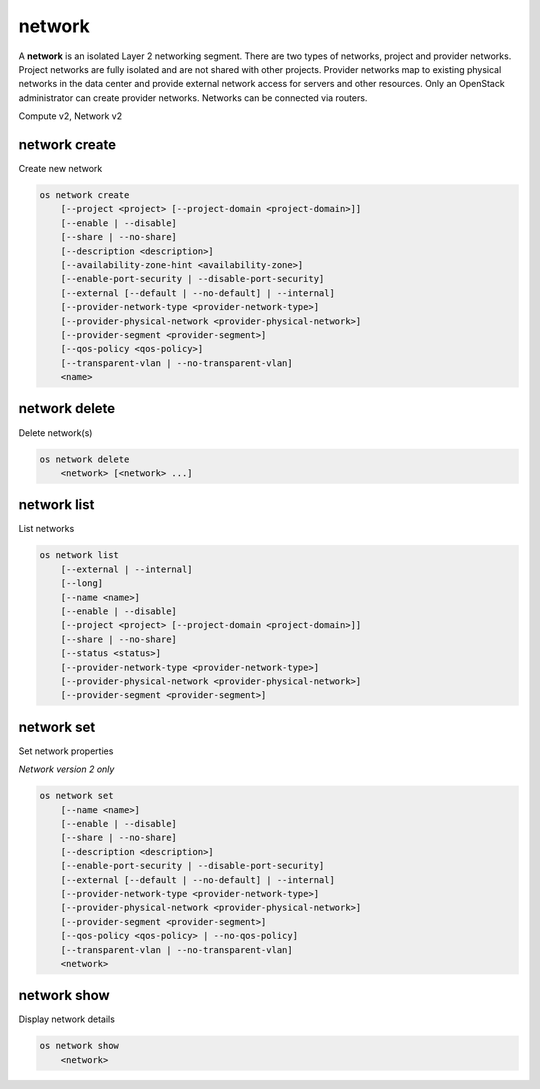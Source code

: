 =======
network
=======

A **network** is an isolated Layer 2 networking segment. There are two types
of networks, project and provider networks. Project networks are fully isolated
and are not shared with other projects. Provider networks map to existing
physical networks in the data center and provide external network access for
servers and other resources. Only an OpenStack administrator can create
provider networks. Networks can be connected via routers.

Compute v2, Network v2

network create
--------------

Create new network

.. program:: network create
.. code:: bash

    os network create
        [--project <project> [--project-domain <project-domain>]]
        [--enable | --disable]
        [--share | --no-share]
        [--description <description>]
        [--availability-zone-hint <availability-zone>]
        [--enable-port-security | --disable-port-security]
        [--external [--default | --no-default] | --internal]
        [--provider-network-type <provider-network-type>]
        [--provider-physical-network <provider-physical-network>]
        [--provider-segment <provider-segment>]
        [--qos-policy <qos-policy>]
        [--transparent-vlan | --no-transparent-vlan]
        <name>

.. option:: --project <project>

    Owner's project (name or ID)

    *Network version 2 only*

.. option:: --project-domain <project-domain>

    Domain the project belongs to (name or ID).
    This can be used in case collisions between project names exist.

    *Network version 2 only*

.. option:: --enable

    Enable network (default)

    *Network version 2 only*

.. option:: --disable

    Disable network

    *Network version 2 only*

.. option:: --share

    Share the network between projects

.. option:: --no-share

    Do not share the network between projects

.. option:: --description <description>

    Set network description

.. option:: --availability-zone-hint <availability-zone>

    Availability Zone in which to create this network
    (Network Availability Zone extension required,
    repeat option to set multiple availability zones)

    *Network version 2 only*

.. option:: --enable-port-security

    Enable port security by default for ports created on
    this network (default)

    *Network version 2 only*

.. option:: --disable-port-security

    Disable port security by default for ports created on
    this network

    *Network version 2 only*

.. option:: --subnet <subnet>

    IPv4 subnet for fixed IPs (in CIDR notation)

    *Compute version 2 only*

.. option:: --external

    Set this network as an external network
    (external-net extension required)

    *Network version 2 only*

.. option:: --internal

    Set this network as an internal network (default)

    *Network version 2 only*

.. option:: --default

    Specify if this network should be used as
    the default external network

    *Network version 2 only*

.. option:: --no-default

    Do not use the network as the default external network
    (default)

    *Network version 2 only*

.. option:: --provider-network-type <provider-network-type>

    The physical mechanism by which the virtual network is implemented.
    The supported options are: flat, geneve, gre, local, vlan, vxlan.

    *Network version 2 only*

.. option:: --provider-physical-network <provider-physical-network>

    Name of the physical network over which the virtual network is implemented

    *Network version 2 only*

.. option:: --provider-segment <provider-segment>

    VLAN ID for VLAN networks or Tunnel ID for GENEVE/GRE/VXLAN networks

    *Network version 2 only*

.. option:: --qos-policy <qos-policy>

    QoS policy to attach to this network (name or ID)

    *Network version 2 only*

.. option:: --transparent-vlan

    Make the network VLAN transparent

    *Network version 2 only*

.. option:: --no-transparent-vlan

    Do not make the network VLAN transparent

    *Network version 2 only*

.. _network_create-name:
.. describe:: <name>

    New network name

network delete
--------------

Delete network(s)

.. program:: network delete
.. code:: bash

    os network delete
        <network> [<network> ...]

.. _network_delete-network:
.. describe:: <network>

    Network(s) to delete (name or ID)

network list
------------

List networks

.. program:: network list
.. code:: bash

    os network list
        [--external | --internal]
        [--long]
        [--name <name>]
        [--enable | --disable]
        [--project <project> [--project-domain <project-domain>]]
        [--share | --no-share]
        [--status <status>]
        [--provider-network-type <provider-network-type>]
        [--provider-physical-network <provider-physical-network>]
        [--provider-segment <provider-segment>]

.. option:: --external

    List external networks

    *Network version 2 only*

.. option:: --internal

    List internal networks

    *Network version 2 only*

.. option:: --long

    List additional fields in output

    *Network version 2 only*

.. option:: --name <name>

    List networks according to their name

    *Network version 2 only*

.. option:: --enable

    List enabled networks

    *Network version 2 only*

.. option:: --disable

    List disabled networks

    *Network version 2 only*

.. option:: --project <project>

    List networks according to their project (name or ID)

    *Network version 2 only*

.. option:: --project-domain <project-domain>

    Domain the project belongs to (name or ID).
    This can be used in case collisions between project names exist.

    *Network version 2 only*

.. option:: --share

    List networks shared between projects

    *Network version 2 only*

.. option:: --no-share

    List networks not shared between projects

    *Network version 2 only*

.. option:: --status <status>

    List networks according to their status
    ('ACTIVE', 'BUILD', 'DOWN', 'ERROR')

.. option:: --provider-network-type <provider-network-type>

    List networks according to their physical mechanisms.
    The supported options are: flat, geneve, gre, local, vlan, vxlan.

    *Network version 2 only*

.. option:: --provider-physical-network <provider-physical-network>

    List networks according to name of the physical network

    *Network version 2 only*

.. option:: --provider-segment <provider-segment>

    List networks according to VLAN ID for VLAN networks
    or Tunnel ID for GENEVE/GRE/VXLAN networks

    *Network version 2 only*

network set
-----------

Set network properties

*Network version 2 only*

.. program:: network set
.. code:: bash

    os network set
        [--name <name>]
        [--enable | --disable]
        [--share | --no-share]
        [--description <description>]
        [--enable-port-security | --disable-port-security]
        [--external [--default | --no-default] | --internal]
        [--provider-network-type <provider-network-type>]
        [--provider-physical-network <provider-physical-network>]
        [--provider-segment <provider-segment>]
        [--qos-policy <qos-policy> | --no-qos-policy]
        [--transparent-vlan | --no-transparent-vlan]
        <network>

.. option:: --name <name>

    Set network name

.. option:: --enable

    Enable network

.. option:: --disable

    Disable network

.. option:: --share

    Share the network between projects

.. option:: --no-share

    Do not share the network between projects

.. option:: --description <description>

    Set network description

.. option:: --enable-port-security

    Enable port security by default for ports created on
    this network

.. option:: --disable-port-security

    Disable port security by default for ports created on
    this network

.. option:: --external

    Set this network as an external network.
    (external-net extension required)

.. option:: --internal

    Set this network as an internal network

.. option:: --default

    Set the network as the default external network

.. option:: --no-default

    Do not use the network as the default external network.

.. option:: --provider-network-type <provider-network-type>

    The physical mechanism by which the virtual network is implemented.
    The supported options are: flat, gre, local, vlan, vxlan.

.. option:: --provider-physical-network <provider-physical-network>

    Name of the physical network over which the virtual network is implemented

.. option:: --provider-segment <provider-segment>

    VLAN ID for VLAN networks or Tunnel ID for GRE/VXLAN networks

.. option:: --qos-policy <qos-policy>

    QoS policy to attach to this network (name or ID)

.. option:: --no-qos-policy

    Remove the QoS policy attached to this network

.. option:: --transparent-vlan

    Make the network VLAN transparent

.. option:: --no-transparent-vlan

    Do not make the network VLAN transparent

.. _network_set-network:
.. describe:: <network>

    Network to modify (name or ID)

network show
------------

Display network details

.. program:: network show
.. code:: bash

    os network show
        <network>

.. _network_show-network:
.. describe:: <network>

    Network to display (name or ID)
